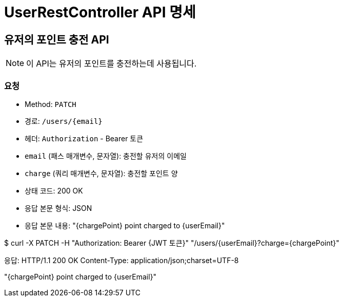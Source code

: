 = UserRestController API 명세

== 유저의 포인트 충전 API

[NOTE]
이 API는 유저의 포인트를 충전하는데 사용됩니다.

=== 요청

[OPTIONS]
- Method: `PATCH`
- 경로: `/users/{email}`
- 헤더: `Authorization` - Bearer 토큰

[요청 매개변수]
- `email` (패스 매개변수, 문자열): 충전할 유저의 이메일
- `charge` (쿼리 매개변수, 문자열): 충전할 포인트 양

[응답]

[성공 응답]
- 상태 코드: 200 OK
- 응답 본문 형식: JSON
- 응답 본문 내용: "{chargePoint} point charged to {userEmail}"

[예시]

[성공 예시]
====
$ curl -X PATCH -H "Authorization: Bearer {JWT 토큰}" "/users/{userEmail}?charge={chargePoint}"

응답:
HTTP/1.1 200 OK
Content-Type: application/json;charset=UTF-8

"{chargePoint} point charged to {userEmail}"
====
